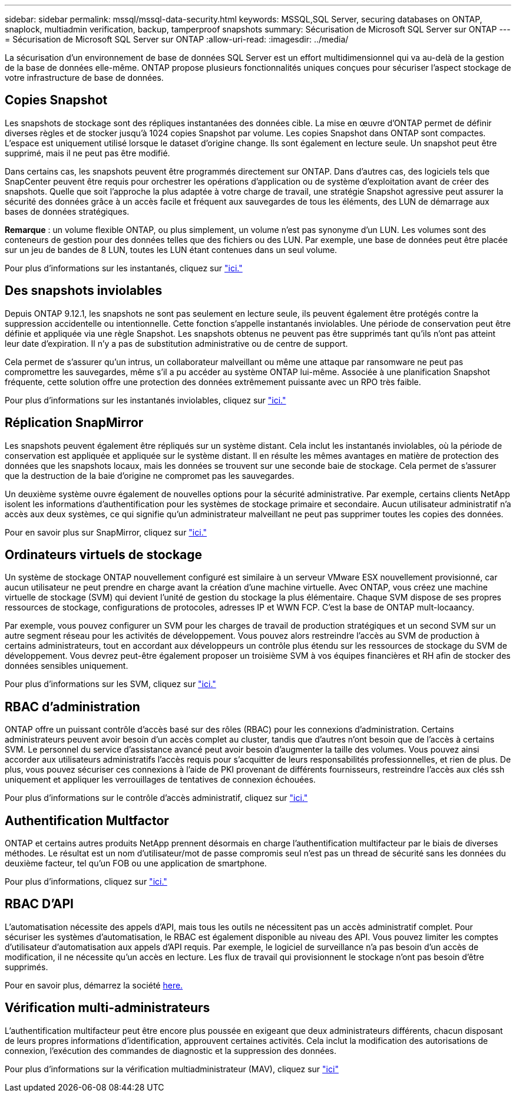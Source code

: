 ---
sidebar: sidebar 
permalink: mssql/mssql-data-security.html 
keywords: MSSQL,SQL Server, securing databases on ONTAP, snaplock, multiadmin verification, backup, tamperproof snapshots 
summary: Sécurisation de Microsoft SQL Server sur ONTAP 
---
= Sécurisation de Microsoft SQL Server sur ONTAP
:allow-uri-read: 
:imagesdir: ../media/


[role="lead"]
La sécurisation d'un environnement de base de données SQL Server est un effort multidimensionnel qui va au-delà de la gestion de la base de données elle-même. ONTAP propose plusieurs fonctionnalités uniques conçues pour sécuriser l'aspect stockage de votre infrastructure de base de données.



== Copies Snapshot

Les snapshots de stockage sont des répliques instantanées des données cible. La mise en œuvre d'ONTAP permet de définir diverses règles et de stocker jusqu'à 1024 copies Snapshot par volume. Les copies Snapshot dans ONTAP sont compactes. L'espace est uniquement utilisé lorsque le dataset d'origine change. Ils sont également en lecture seule. Un snapshot peut être supprimé, mais il ne peut pas être modifié.

Dans certains cas, les snapshots peuvent être programmés directement sur ONTAP. Dans d'autres cas, des logiciels tels que SnapCenter peuvent être requis pour orchestrer les opérations d'application ou de système d'exploitation avant de créer des snapshots. Quelle que soit l'approche la plus adaptée à votre charge de travail, une stratégie Snapshot agressive peut assurer la sécurité des données grâce à un accès facile et fréquent aux sauvegardes de tous les éléments, des LUN de démarrage aux bases de données stratégiques.

*Remarque* : un volume flexible ONTAP, ou plus simplement, un volume n'est pas synonyme d'un LUN. Les volumes sont des conteneurs de gestion pour des données telles que des fichiers ou des LUN. Par exemple, une base de données peut être placée sur un jeu de bandes de 8 LUN, toutes les LUN étant contenues dans un seul volume.

Pour plus d'informations sur les instantanés, cliquez sur link:https://docs.netapp.com/us-en/ontap/data-protection/manage-local-snapshot-copies-concept.html["ici."]



== Des snapshots inviolables

Depuis ONTAP 9.12.1, les snapshots ne sont pas seulement en lecture seule, ils peuvent également être protégés contre la suppression accidentelle ou intentionnelle. Cette fonction s'appelle instantanés inviolables. Une période de conservation peut être définie et appliquée via une règle Snapshot. Les snapshots obtenus ne peuvent pas être supprimés tant qu'ils n'ont pas atteint leur date d'expiration. Il n'y a pas de substitution administrative ou de centre de support.

Cela permet de s'assurer qu'un intrus, un collaborateur malveillant ou même une attaque par ransomware ne peut pas compromettre les sauvegardes, même s'il a pu accéder au système ONTAP lui-même. Associée à une planification Snapshot fréquente, cette solution offre une protection des données extrêmement puissante avec un RPO très faible.

Pour plus d'informations sur les instantanés inviolables, cliquez sur link:https://docs.netapp.com/us-en/ontap/snaplock/snapshot-lock-concept.html["ici."]



== Réplication SnapMirror

Les snapshots peuvent également être répliqués sur un système distant. Cela inclut les instantanés inviolables, où la période de conservation est appliquée et appliquée sur le système distant. Il en résulte les mêmes avantages en matière de protection des données que les snapshots locaux, mais les données se trouvent sur une seconde baie de stockage. Cela permet de s'assurer que la destruction de la baie d'origine ne compromet pas les sauvegardes.

Un deuxième système ouvre également de nouvelles options pour la sécurité administrative. Par exemple, certains clients NetApp isolent les informations d'authentification pour les systèmes de stockage primaire et secondaire. Aucun utilisateur administratif n'a accès aux deux systèmes, ce qui signifie qu'un administrateur malveillant ne peut pas supprimer toutes les copies des données.

Pour en savoir plus sur SnapMirror, cliquez sur link:https://docs.netapp.com/us-en/ontap/data-protection/snapmirror-unified-replication-concept.html["ici."]



== Ordinateurs virtuels de stockage

Un système de stockage ONTAP nouvellement configuré est similaire à un serveur VMware ESX nouvellement provisionné, car aucun utilisateur ne peut prendre en charge avant la création d'une machine virtuelle. Avec ONTAP, vous créez une machine virtuelle de stockage (SVM) qui devient l'unité de gestion du stockage la plus élémentaire. Chaque SVM dispose de ses propres ressources de stockage, configurations de protocoles, adresses IP et WWN FCP.  C'est la base de ONTAP mult-locaancy.

Par exemple, vous pouvez configurer un SVM pour les charges de travail de production stratégiques et un second SVM sur un autre segment réseau pour les activités de développement. Vous pouvez alors restreindre l'accès au SVM de production à certains administrateurs, tout en accordant aux développeurs un contrôle plus étendu sur les ressources de stockage du SVM de développement. Vous devrez peut-être également proposer un troisième SVM à vos équipes financières et RH afin de stocker des données sensibles uniquement.

Pour plus d'informations sur les SVM, cliquez sur link:https://docs.netapp.com/us-en/ontap/concepts/storage-virtualization-concept.html["ici."]



== RBAC d'administration

ONTAP offre un puissant contrôle d'accès basé sur des rôles (RBAC) pour les connexions d'administration. Certains administrateurs peuvent avoir besoin d'un accès complet au cluster, tandis que d'autres n'ont besoin que de l'accès à certains SVM. Le personnel du service d'assistance avancé peut avoir besoin d'augmenter la taille des volumes. Vous pouvez ainsi accorder aux utilisateurs administratifs l'accès requis pour s'acquitter de leurs responsabilités professionnelles, et rien de plus. De plus, vous pouvez sécuriser ces connexions à l'aide de PKI provenant de différents fournisseurs, restreindre l'accès aux clés ssh uniquement et appliquer les verrouillages de tentatives de connexion échouées.

Pour plus d'informations sur le contrôle d'accès administratif, cliquez sur link:https://docs.netapp.com/us-en/ontap/authentication/manage-access-control-roles-concept.html["ici."]



== Authentification Multfactor

ONTAP et certains autres produits NetApp prennent désormais en charge l'authentification multifacteur par le biais de diverses méthodes. Le résultat est un nom d'utilisateur/mot de passe compromis seul n'est pas un thread de sécurité sans les données du deuxième facteur, tel qu'un FOB ou une application de smartphone.

Pour plus d'informations, cliquez sur link:https://docs.netapp.com/us-en/ontap/authentication/mfa-overview.html["ici."]



== RBAC D'API

L'automatisation nécessite des appels d'API, mais tous les outils ne nécessitent pas un accès administratif complet. Pour sécuriser les systèmes d'automatisation, le RBAC est également disponible au niveau des API. Vous pouvez limiter les comptes d'utilisateur d'automatisation aux appels d'API requis. Par exemple, le logiciel de surveillance n'a pas besoin d'un accès de modification, il ne nécessite qu'un accès en lecture. Les flux de travail qui provisionnent le stockage n'ont pas besoin d'être supprimés.

Pour en savoir plus, démarrez la société https://docs.netapp.com/us-en/ontap-automation/rest/rbac_overview.html[here.]



== Vérification multi-administrateurs

L'authentification multifacteur peut être encore plus poussée en exigeant que deux administrateurs différents, chacun disposant de leurs propres informations d'identification, approuvent certaines activités. Cela inclut la modification des autorisations de connexion, l'exécution des commandes de diagnostic et la suppression des données.

Pour plus d'informations sur la vérification multiadministrateur (MAV), cliquez sur link:https://docs.netapp.com/us-en/ontap/multi-admin-verify/index.html["ici"]
